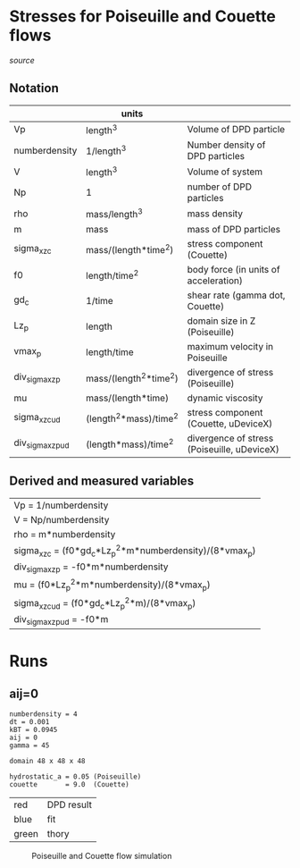 * Stresses for Poiseuille and Couette flows

[[poiseuille_and_couette.mac][source]]

** Notation

|                   | units                  |                                             |
|-------------------+------------------------+---------------------------------------------|
| Vp                | length^3               | Volume of DPD particle                      |
| numberdensity     | 1/length^3             | Number density of DPD particles             |
| V                 | length^3               | Volume of system                            |
| Np                | 1                      | number of DPD particles                     |
| rho               | mass/length^3          | mass density                                |
| m                 | mass                   | mass of DPD particles                       |
| sigma_xz_c        | mass/(length*time^2)   | stress component (Couette)                  |
| f0                | length/time^2          | body force (in units of acceleration)       |
| gd_c              | 1/time                 | shear rate (gamma dot, Couette)             |
| Lz_p              | length                 | domain size in Z (Poiseuille)               |
| vmax_p            | length/time            | maximum velocity in Poiseuille              |
| div_sigma_xz_p    | mass/(length^2*time^2) | divergence of stress (Poiseuille)           |
| mu                | mass/(length*time)     | dynamic viscosity                           |
| sigma_xz_c_ud     | (length^2*mass)/time^2 | stress component (Couette, uDeviceX)        |
| div_sigma_xz_p_ud | (length*mass)/time^2   | divergence of stress (Poiseuille, uDeviceX) |


** Derived and measured variables

| Vp = 1/numberdensity                                     |
| V = Np/numberdensity                                     |
| rho = m*numberdensity                                    |
| sigma_xz_c = (f0*gd_c*Lz_p^2*m*numberdensity)/(8*vmax_p) |
| div_sigma_xz_p = -f0*m*numberdensity                     |
| mu = (f0*Lz_p^2*m*numberdensity)/(8*vmax_p)              |
| sigma_xz_c_ud = (f0*gd_c*Lz_p^2*m)/(8*vmax_p)            |
| div_sigma_xz_p_ud = -f0*m                                |


* Runs
** aij=0

#+BEGIN_EXAMPLE
numberdensity = 4
dt = 0.001
kBT = 0.0945
aij = 0
gamma = 45

domain 48 x 48 x 48

hydrostatic_a = 0.05 (Poiseuille)
couette       = 9.0  (Couette)
#+END_EXAMPLE

| red   | DPD result |
| blue  | fit        |
| green | thory      |

#+CAPTION: Poiseuille and Couette flow simulation
#+NAME:   fig:aij0
[[./img/aij0.png]]

